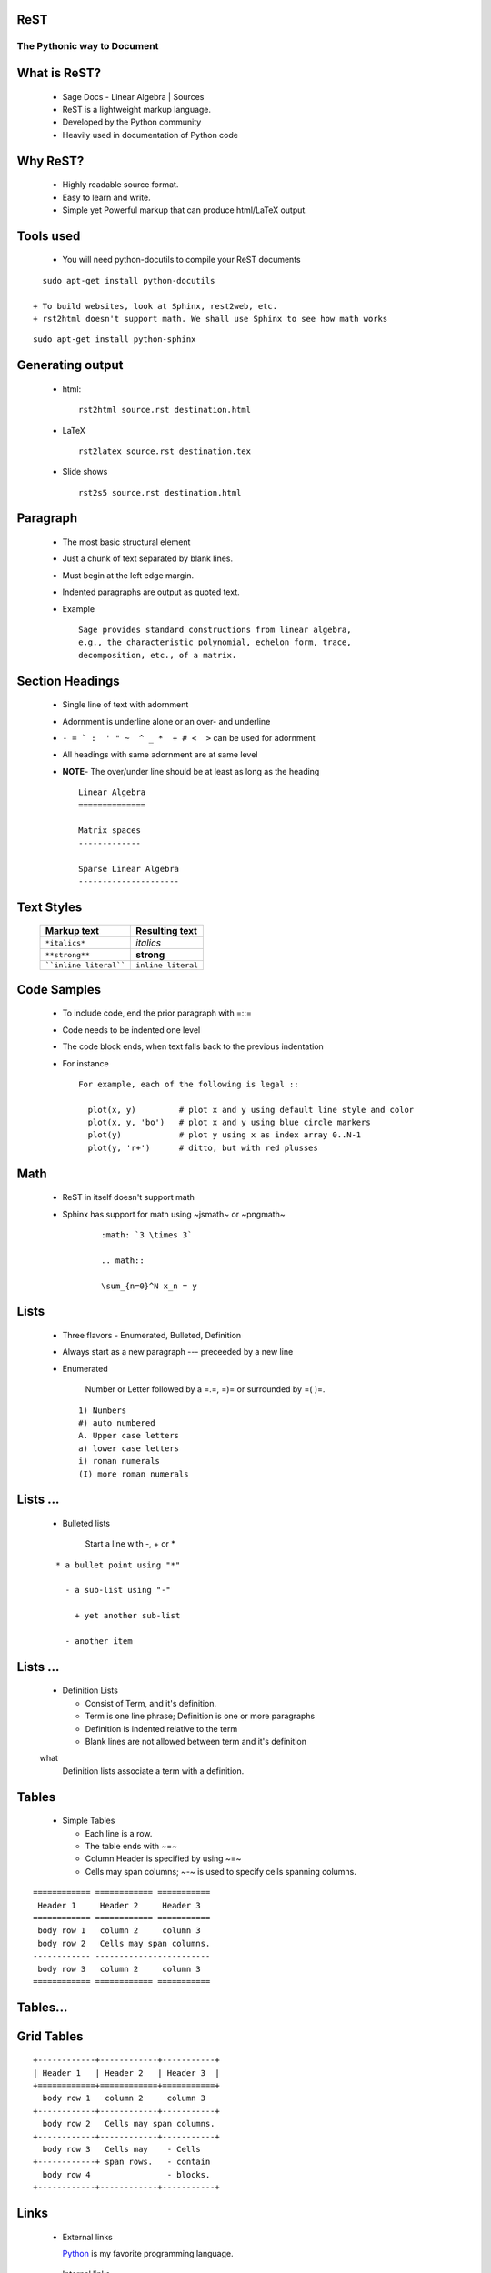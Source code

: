 ReST
----

----------------------------
The Pythonic way to Document
----------------------------

.. author: FOSSEE
.. date: 2010-07-22 Thu


What is ReST?
-------------

  + Sage Docs - Linear Algebra | Sources
  + ReST is a lightweight markup language. 
  + Developed by the Python community 
  + Heavily used in documentation of Python code 

Why ReST?
---------

  + Highly readable source format. 
  + Easy to learn and write. 
  + Simple yet Powerful markup that can produce html/LaTeX output. 

Tools used
----------

  + You will need python-docutils to compile your ReST documents
::

    sudo apt-get install python-docutils

  + To build websites, look at Sphinx, rest2web, etc. 
  + rst2html doesn't support math. We shall use Sphinx to see how math works
::

    sudo apt-get install python-sphinx

Generating output
-----------------

  + html::

      rst2html source.rst destination.html

  + LaTeX ::

      rst2latex source.rst destination.tex

  + Slide shows ::

      rst2s5 source.rst destination.html

Paragraph
---------

  + The most basic structural element 
  + Just a chunk of text separated by blank lines. 
  + Must begin at the left edge margin. 
  + Indented paragraphs are output as quoted text. 
  + Example ::

      Sage provides standard constructions from linear algebra,
      e.g., the characteristic polynomial, echelon form, trace, 
      decomposition, etc., of a matrix.

Section Headings
----------------

  + Single line of text with adornment 
  + Adornment is underline alone or an over- and underline 
  + ``- = ` :  ' " ~  ^ _ *  + # <  >`` can be used for adornment 
  + All headings with same adornment are at same level 
  + **NOTE**- The over/under line should be at least as long as the heading
    ::

      Linear Algebra
      ==============
  
      Matrix spaces
      -------------
  
      Sparse Linear Algebra
      ---------------------


Text Styles
-----------

     =======================    ====================
      Markup text                Resulting text    
     =======================    ====================
      ``*italics*``              *italics*     
      ``**strong**``             **strong**          
      ````inline literal````     ``inline literal``  
     =======================    ====================



Code Samples
------------

  + To include code, end the prior paragraph with =::= 
  + Code needs to be indented one level 
  + The code block ends, when text falls back to the previous indentation 
  + For instance ::

      For example, each of the following is legal ::

        plot(x, y)         # plot x and y using default line style and color
        plot(x, y, 'bo')   # plot x and y using blue circle markers
        plot(y)            # plot y using x as index array 0..N-1
        plot(y, 'r+')      # ditto, but with red plusses

Math
----

  + ReST in itself doesn't support math 
  + Sphinx has support for math using ~jsmath~ or ~pngmath~ 
      ::

       :math: `3 \times 3`
  
       .. math:: 
  
       \sum_{n=0}^N x_n = y

Lists
-----

  + Three flavors - Enumerated, Bulleted, Definition 
  + Always start as a new paragraph --- preceeded by a new line 
  + Enumerated 

      Number or Letter followed by a =.=,  =)= or surrounded by =( )=.

    ::

      1) Numbers
      #) auto numbered 
      A. Upper case letters
      a) lower case letters
      i) roman numerals
      (I) more roman numerals


Lists ...
---------

  + Bulleted lists

      Start a line with -, + or *

  ::

    * a bullet point using "*"
  
      - a sub-list using "-"
  
        + yet another sub-list
  
      - another item

Lists ...
---------

  + Definition Lists 

    * Consist of Term, and it's definition. 
    * Term is one line phrase; Definition is one or more paragraphs 
    * Definition is indented relative to the term 
    * Blank lines are not allowed between term and it's definition 
  
  what
    Definition lists associate a term with a definition.

Tables
------

  + Simple Tables 

    * Each line is a row. 
    * The table ends with ~=~ 
    * Column Header is specified by using ~=~ 
    * Cells may span columns; ~-~ is used to specify cells spanning columns. 

::
  
  ============ ============ =========== 
   Header 1     Header 2     Header 3   
  ============ ============ =========== 
   body row 1   column 2     column 3   
   body row 2   Cells may span columns. 
  ------------ ------------------------ 
   body row 3   column 2     column 3    
  ============ ============ ===========
  

Tables...
---------

Grid Tables
-----------

::

  +------------+------------+-----------+
  | Header 1   | Header 2   | Header 3  |
  +============+============+===========+
    body row 1   column 2     column 3   
  +------------+------------+-----------+
    body row 2   Cells may span columns. 
  +------------+------------+-----------+
    body row 3   Cells may    - Cells    
  +------------+ span rows.   - contain  
    body row 4                - blocks.  
  +------------+------------+-----------+

Links
-----

  + External links 
  
    Python_ is my favorite programming language. 
  
.. _Python: http://www.python.org/

  + Internal links 

    * To generate a link target, add a label to the location 
  
.. _example:
    * Titles & Section headings automatically produce link targets (in ReST) 
    * Linking to Target 
      + in ReST ::
      
          This is an example_ link.
          A Title
          =======
    
          `A Title`_ automatically generates hyperlink targets.

      + in Sphinx ::
    
         :ref: `This is an example <example>` link.
         This is an :ref: `example` link.
            

Footnotes
---------
::

  This[#]_ gives auto-numbered[#]_ footnotes. 
  
  This[*]_ gives auto-symbol footnotes[*]_.
  
  .. [#] First auto numbered footnote
  .. [#] Second auto numbered footnote
  .. [*] First auto symbol footnote
  .. [*] Second auto symbol footnote



References
----------

    + An Introduction to reStructured Text -- David Goodger
    + Quick reStructuredText
    + reStructuredText-- Bits and Pieces -- Christoph Reller


.. `An Introduction to reStructured Text`: http://docutils.sourceforge.net/docs/ref/rst/introduction.html
.. `Quick reStructuredText`: http://docutils.sourceforge.net/docs/user/rst/quickref.html
.. `reStructuredText-- Bits and Pieces`: http://people.ee.ethz.ch/~creller/web/tricks/reST.html

